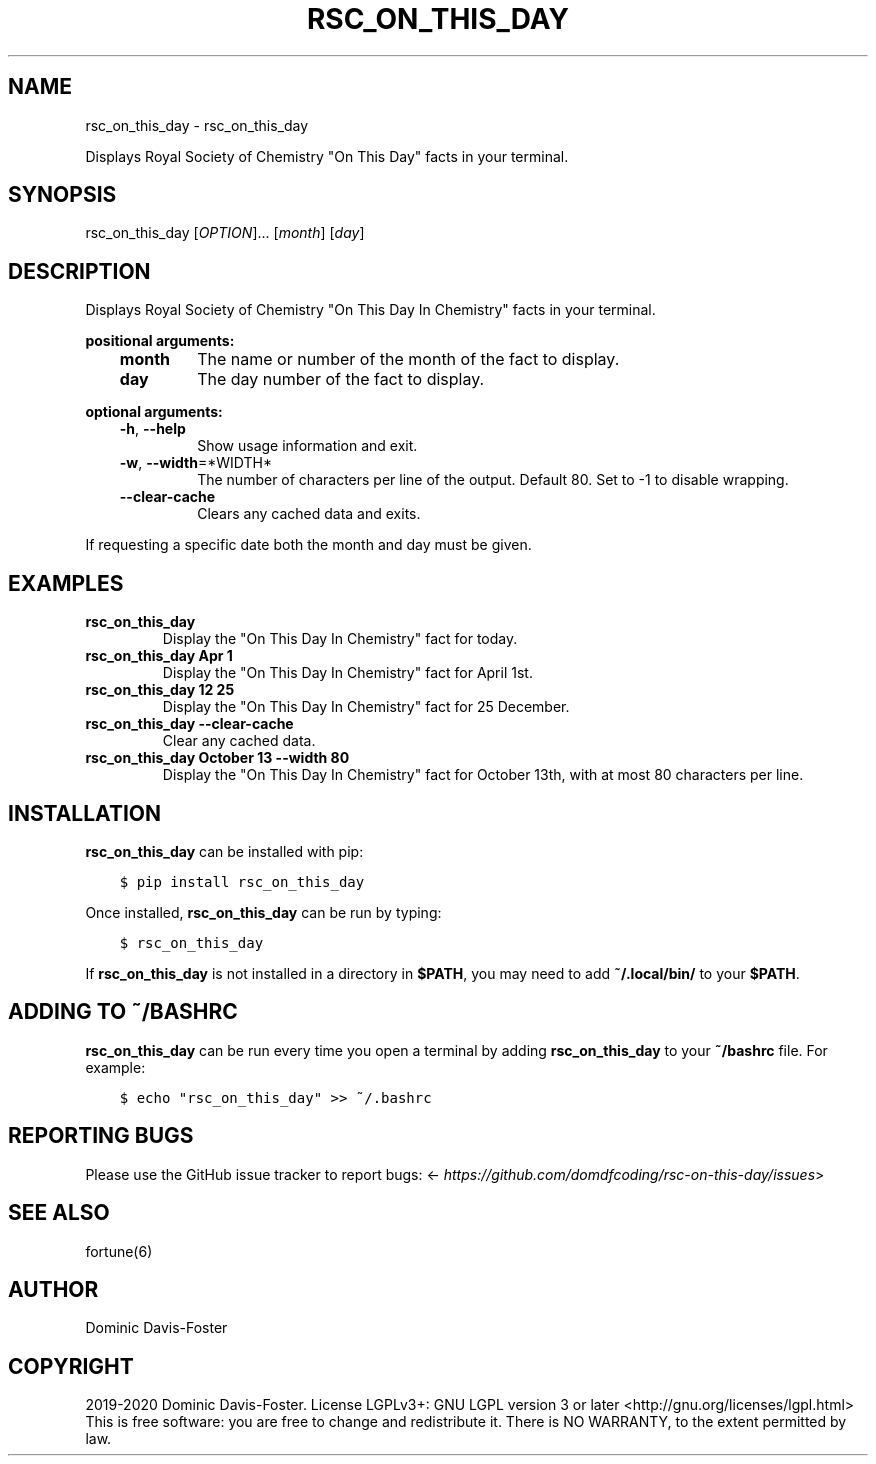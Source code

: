 .\" Man page generated from reStructuredText.
.
.TH "RSC_ON_THIS_DAY" "1" "Apr 19, 2020" "rsc_on_this_day 0.2.3" "rsc_on_this_day"
.SH NAME
rsc_on_this_day \- rsc_on_this_day
.
.nr rst2man-indent-level 0
.
.de1 rstReportMargin
\\$1 \\n[an-margin]
level \\n[rst2man-indent-level]
level margin: \\n[rst2man-indent\\n[rst2man-indent-level]]
-
\\n[rst2man-indent0]
\\n[rst2man-indent1]
\\n[rst2man-indent2]
..
.de1 INDENT
.\" .rstReportMargin pre:
. RS \\$1
. nr rst2man-indent\\n[rst2man-indent-level] \\n[an-margin]
. nr rst2man-indent-level +1
.\" .rstReportMargin post:
..
.de UNINDENT
. RE
.\" indent \\n[an-margin]
.\" old: \\n[rst2man-indent\\n[rst2man-indent-level]]
.nr rst2man-indent-level -1
.\" new: \\n[rst2man-indent\\n[rst2man-indent-level]]
.in \\n[rst2man-indent\\n[rst2man-indent-level]]u
..
.sp
Displays Royal Society of Chemistry "On This Day" facts in your terminal.
.SH SYNOPSIS
.sp
rsc_on_this_day [\fIOPTION\fP]... [\fImonth\fP] [\fIday\fP]
.SH DESCRIPTION
.sp
Displays Royal Society of Chemistry "On This Day In Chemistry" facts in your
terminal.
.sp
\fBpositional arguments:\fP
.INDENT 0.0
.INDENT 3.5
.INDENT 0.0
.TP
\fBmonth\fP
The name or number of the month of the fact to display.
.TP
\fBday\fP
The day number of the fact to display.
.UNINDENT
.UNINDENT
.UNINDENT
.sp
\fBoptional arguments:\fP
.INDENT 0.0
.INDENT 3.5
.INDENT 0.0
.TP
\fB\-h\fP, \fB\-\-help\fP
Show usage information and exit.
.TP
\fB\-w\fP, \fB\-\-width\fP=*WIDTH*
The number of characters per line of the output.
Default 80. Set to \-1 to disable wrapping.
.TP
\fB\-\-clear\-cache\fP
Clears any cached data and exits.
.UNINDENT
.UNINDENT
.UNINDENT
.sp
If requesting a specific date both the month and day must be given.
.SH EXAMPLES
.INDENT 0.0
.TP
.B rsc_on_this_day
Display the "On This Day In Chemistry" fact for today.
.TP
.B rsc_on_this_day Apr 1
Display the "On This Day In Chemistry" fact for April 1st.
.TP
.B rsc_on_this_day 12 25
Display the "On This Day In Chemistry" fact for 25 December.
.TP
.B rsc_on_this_day \-\-clear\-cache
Clear any cached data.
.TP
.B rsc_on_this_day October 13 \-\-width 80
Display the "On This Day In Chemistry" fact for October 13th, with at most 80 characters per line.
.UNINDENT
.SH INSTALLATION
.sp
\fBrsc_on_this_day\fP can be installed with pip:
.INDENT 0.0
.INDENT 3.5
.sp
.nf
.ft C
$ pip install rsc_on_this_day
.ft P
.fi
.UNINDENT
.UNINDENT
.sp
Once installed, \fBrsc_on_this_day\fP can be run by typing:
.INDENT 0.0
.INDENT 3.5
.sp
.nf
.ft C
$ rsc_on_this_day
.ft P
.fi
.UNINDENT
.UNINDENT
.sp
If \fBrsc_on_this_day\fP is not installed in a directory in \fB$PATH\fP, you may need to add \fB~/.local/bin/\fP to your \fB$PATH\fP\&.
.SH ADDING TO ~/BASHRC
.sp
\fBrsc_on_this_day\fP can be run every time you open a terminal by adding \fBrsc_on_this_day\fP to your \fB~/bashrc\fP file. For example:
.INDENT 0.0
.INDENT 3.5
.sp
.nf
.ft C
$ echo "rsc_on_this_day" >> ~/.bashrc
.ft P
.fi
.UNINDENT
.UNINDENT
.SH REPORTING BUGS
.sp
Please use the GitHub issue tracker to report bugs: <\fI\%https://github.com/domdfcoding/rsc\-on\-this\-day/issues\fP>
.SH SEE ALSO
.sp
fortune(6)
.SH AUTHOR
Dominic Davis-Foster
.SH COPYRIGHT
2019-2020 Dominic Davis-Foster. License LGPLv3+: GNU LGPL version 3 or later <http://gnu.org/licenses/lgpl.html>
This is free software: you are free to change and redistribute it.  There is NO WARRANTY, to the extent permitted by law.
.\" Generated by docutils manpage writer.
.
